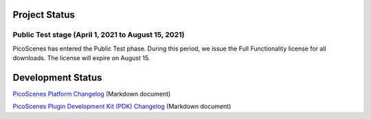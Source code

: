 Project Status
====================

Public Test stage (April 1, 2021 to August 15, 2021)
----------------------------------------------------

PicoScenes has entered the Public Test phase. During this period, we issue the Full Functionality license for all downloads. The license will expire on August 15.


Development Status
========================

`PicoScenes Platform Changelog <https://zpj.io/PicoScenes/platform-changelog.md>`_ (Markdown document)

`PicoScenes Plugin Development Kit (PDK) Changelog <https://zpj.io/PicoScenes/pdk-changelog.md>`_ (Markdown document)